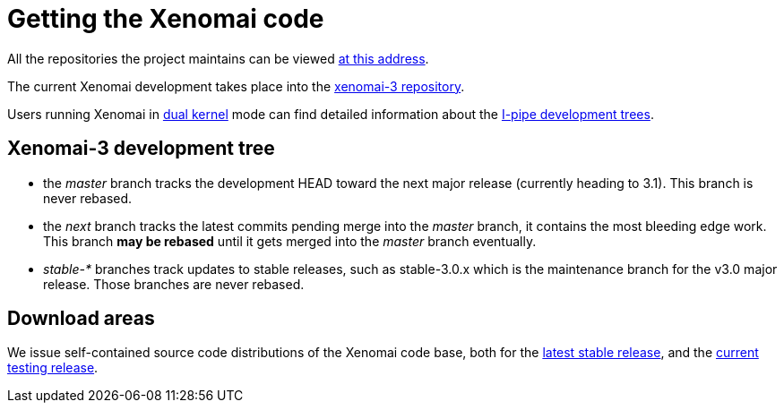 Getting the Xenomai code
========================

All the repositories the project maintains can be viewed
http://git.xenomai.org/[at this address].

The current Xenomai development takes place into the
http://git.xenomai.org/xenomai-3.git/[xenomai-3 repository].

Users running Xenomai in
link:Start_Here#How_does_Xenomai_deliver_real_Time[dual kernel] mode
can find detailed information about the
link:Getting_The_I_Pipe_Patch[I-pipe development trees].

== Xenomai-3 development tree

- the _master_ branch tracks the development HEAD toward the next
  major release (currently heading to 3.1). This branch is never
  rebased.

- the _next_ branch tracks the latest commits pending merge into the
  _master_ branch, it contains the most bleeding edge work. This
  branch *may be rebased* until it gets merged into the _master_
  branch eventually.

- _stable-*_ branches track updates to stable releases, such as
  stable-3.0.x which is the maintenance branch for the v3.0 major
  release. Those branches are never rebased.

== Download areas

We issue self-contained source code distributions of the Xenomai code
base, both for the https://xenomai.org/downloads/xenomai/stable/latest/[latest
stable release], and the
https://xenomai.org/downloads/xenomai/testing/latest/[current testing release].

